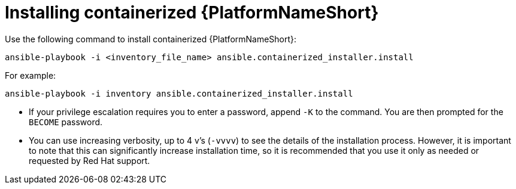 :_mod-docs-content-type: PROCEDURE

[id="installing-containerized-aap_{context}"]

= Installing containerized {PlatformNameShort}

Use the following command to install containerized {PlatformNameShort}:

----
ansible-playbook -i <inventory_file_name> ansible.containerized_installer.install
----

For example:
----
ansible-playbook -i inventory ansible.containerized_installer.install
----

* If your privilege escalation requires you to enter a password, append `-K` to the command. You are then prompted for the `BECOME` password. 
* You can use increasing verbosity, up to 4 v's (`-vvvv`) to see the details of the installation process. However, it is important to note that this can significantly increase installation time, so it is recommended that you use it only as needed or requested by Red{nbsp}Hat support.

